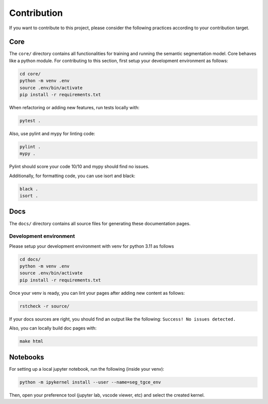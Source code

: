 Contribution
============


If you want to contribute to this project, please consider the following practices
according to your contribution target.


Core
----
The ``core/`` directory contains all functionalities for training and running the
semantic segmentation model. Core behaves like a python module. 
For contributing to this section, first setup your development environment as follows:

.. code-block:: bash

    cd core/
    python -m venv .env
    source .env/bin/activate
    pip install -r requirements.txt
    

When refactoring or adding new features, run tests locally with:

.. code-block:: bash

    pytest .
    
Also, use pylint and mypy for linting code:

.. code-block:: bash

    pylint .
    mypy .

Pylint should score your code 10/10 and mypy should find no issues.

Additionally, for formatting code, you can use isort and black:

.. code-block:: bash

    black .
    isort .


Docs
----
The ``docs/`` directory contains all source files for generating these documentation
pages.


Development environment
^^^^^^^^^^^^^^^^^^^^^^^
Please setup your development environment with venv for python 3.11 as follows


.. code-block:: bash

    cd docs/
    python -m venv .env
    source .env/bin/activate
    pip install -r requirements.txt
    

Once your venv is ready, you can lint your pages after adding new content as follows:

.. code-block:: bash

    rstcheck -r source/
    
If your docs sources are right, you should find an output like the following:
``Success! No issues detected.``


Also, you can locally build doc pages with:

.. code-block:: bash

   make html

   
Notebooks
---------


For setting up a local jupyter notebook, run the following (inside your venv):

.. code-block:: bash

    python -m ipykernel install --user --name=seg_tgce_env
    
Then, open your preference tool (jupyter lab, vscode viewer, etc) 
and select the created kernel.